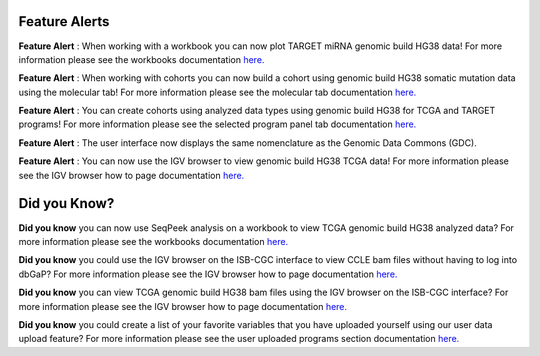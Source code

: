 
************************
Feature Alerts
************************

**Feature Alert** : When working with a workbook you can now plot TARGET miRNA genomic build HG38 data! For more 
information please see the workbooks 
documentation `here. <http://isb-cancer-genomics-cloud.readthedocs.io/en/latest/sections/webapp/Workbooks.html#creating-and-saving-a-workbook>`_
 
**Feature Alert** : When working with cohorts you can now build a cohort using genomic build HG38 somatic mutation data 
using the molecular tab! For more information please see the molecular tab
documentation `here. <http://isb-cancer-genomics-cloud.readthedocs.io/en/latest/sections/webapp/Saved-Cohorts.html#molecular-tab>`_ 


**Feature Alert** : You can create cohorts using analyzed data types using genomic build HG38 for TCGA and 
TARGET programs! For more information please see the selected program panel tab
documentation `here. <http://isb-cancer-genomics-cloud.readthedocs.io/en/latest/sections/webapp/Saved-Cohorts.html#program-selection-panel>`_

**Feature Alert** : The user interface now displays the same nomenclature as the Genomic Data Commons (GDC). 

**Feature Alert** : You can now use the IGV browser to view genomic build HG38 TCGA data! For more information please see the IGV browser how 
to page documentation `here. <http://isb-cancer-genomics-cloud.readthedocs.io/en/latest/sections/webapp/IGV-Browser.html#accessing-the-igv-browser-from-the-web-application>`_

*******************
Did you Know?
*******************

**Did you know** you can now use SeqPeek analysis on a workbook to view TCGA genomic build HG38 analyzed data?  For more information please see the workbooks 
documentation `here. <http://isb-cancer-genomics-cloud.readthedocs.io/en/latest/sections/webapp/Workbooks.html#creating-and-saving-a-workbook>`_ 


**Did you know**  you could use the IGV browser on the ISB-CGC interface to view CCLE bam files without having to log 
into dbGaP? For more information please see the IGV browser how 
to page documentation `here. <http://isb-cancer-genomics-cloud.readthedocs.io/en/latest/sections/webapp/IGV-Browser.html#accessing-the-igv-browser-from-the-web-application>`_


**Did you know** you can view TCGA genomic build HG38 bam files using the IGV browser on the ISB-CGC interface? For more information please see the IGV browser how 
to page documentation `here. <http://isb-cancer-genomics-cloud.readthedocs.io/en/latest/sections/webapp/IGV-Browser.html#accessing-the-igv-browser-from-the-web-application>`_

**Did you know** you could create a list of your favorite variables that you have uploaded yourself using our user data upload feature? For more information please see the user uploaded programs section
documentation `here. <http://isb-cancer-genomics-cloud.readthedocs.io/en/latest/sections/webapp/Variable-Favorites.html#user-uploaded-programs-filter>`_
